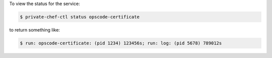 .. This is an included how-to. 


To view the status for the service:

.. code-block:: bash

   $ private-chef-ctl status opscode-certificate

to return something like:

.. code-block:: bash

   $ run: opscode-certificate: (pid 1234) 123456s; run: log: (pid 5678) 789012s